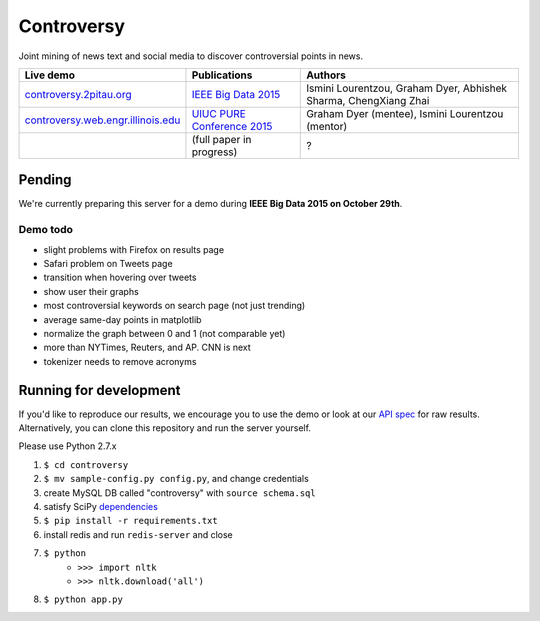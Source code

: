 .. |---| unicode:: U+2014 .. em dash
.. |->| unicode:: U+2192 .. to
.. |...| unicode:: U+2026 .. ldots

Controversy
~~~~~~~~~~~

Joint mining of news text and social media to discover controversial points in news.

.. image:: http://ocha.2pitau.org/img/biography/uiuc.gif
	:target: http://cs.illinois.edu

+---------------------------------------+-------------------------------+-------------------------------------------------------------------+
| Live demo                             | Publications                  | Authors                                                           |
+=======================================+===============================+===================================================================+
| `controversy.2pitau.org`_             | `IEEE Big Data 2015`_         | Ismini Lourentzou, Graham Dyer, Abhishek Sharma, ChengXiang Zhai  |
+---------------------------------------+-------------------------------+-------------------------------------------------------------------+
| `controversy.web.engr.illinois.edu`_  | `UIUC PURE Conference 2015`_  | Graham Dyer (mentee), Ismini Lourentzou (mentor)                  |
+---------------------------------------+-------------------------------+-------------------------------------------------------------------+
|                                       | (full paper in progress)      | ?                                                                 |
+---------------------------------------+-------------------------------+-------------------------------------------------------------------+


Pending
--------

We're currently preparing this server for a demo during **IEEE Big Data 2015 on October 29th**.

Demo todo
=========

* slight problems with Firefox on results page
* Safari problem on Tweets page
* transition when hovering over tweets
* show user their graphs 
* most controversial keywords on search page (not just trending)
* average same-day points in matplotlib
* normalize the graph between 0 and 1 (not comparable yet)
* more than NYTimes, Reuters, and AP. CNN is next
* tokenizer needs to remove acronyms


Running for development
-----------------------

If you'd like to reproduce our results, we encourage you to use the demo or look at our `API spec`_ for raw results. Alternatively, you can clone this repository and run the server yourself.

Please use Python 2.7.x

#. ``$ cd controversy``
#. ``$ mv sample-config.py config.py``, and change credentials
#. create MySQL DB called "controversy" with ``source schema.sql``
#. satisfy SciPy `dependencies`_
#. ``$ pip install -r requirements.txt``
#. install redis and run ``redis-server`` and close
#. ``$ python``
        - ``>>> import nltk``
        - ``>>> nltk.download('all')``
#. ``$ python app.py``



.. _IEEE Big Data 2015: http://ocha.2pitau.org/pdf/big-data-2015.pdf
.. _UIUC PURE Conference 2015: http://ocha.2pitau.org/pdf/pure.pdf
.. _controversy.2pitau.org: http://controversy.2pitau.org
.. _controversy.web.engr.illinois.edu: http://controversy.web.engr.illinois.edu
.. _API spec: controversy/README.rst
.. _dependencies: http://www.scipy.org/install.html
